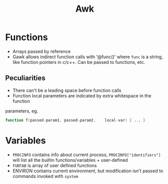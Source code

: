 #+TITLE: Awk

* Functions
- Arrays passed by reference
- Gawk allows indirect function calls with '@func()' where ~func~ is a string,
  like function pointers in c/c++. Can be passed to functions, etc.

** Peculiarities
- There can't be a leading space before function calls
- Function local parameters are indicated by extra whitespace in the function
parameters, eg.

#+BEGIN_SRC awk
function f(passed-param1, passed-param2,    local-var) { ... }
#+END_SRC

* Variables
- ~PROCINFO~ contains info about current process, ~PROCINFO["identifiers"]~ will
  list all the builtin functions/variables + user-defined
- ~FUNTAB~ is array of user defined functions
- ENVIRON contains current environment, but modification isn't passed to
  commands invoked with ~system~


